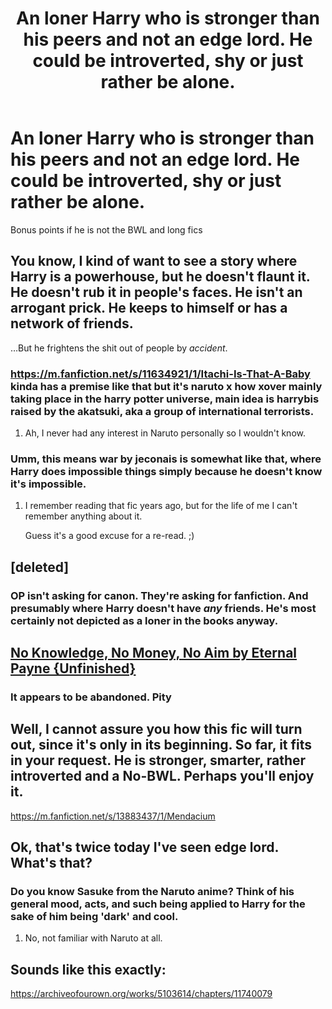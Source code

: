 #+TITLE: An loner Harry who is stronger than his peers and not an edge lord. He could be introverted, shy or just rather be alone.

* An loner Harry who is stronger than his peers and not an edge lord. He could be introverted, shy or just rather be alone.
:PROPERTIES:
:Author: Puglover2904
:Score: 5
:DateUnix: 1622306402.0
:DateShort: 2021-May-29
:FlairText: Request
:END:
Bonus points if he is not the BWL and long fics


** You know, I kind of want to see a story where Harry is a powerhouse, but he doesn't flaunt it. He doesn't rub it in people's faces. He isn't an arrogant prick. He keeps to himself or has a network of friends.

...But he frightens the shit out of people by /accident/.
:PROPERTIES:
:Author: MidgardWyrm
:Score: 4
:DateUnix: 1622315643.0
:DateShort: 2021-May-29
:END:

*** [[https://m.fanfiction.net/s/11634921/1/Itachi-Is-That-A-Baby]] kinda has a premise like that but it's naruto x how xover mainly taking place in the harry potter universe, main idea is harrybis raised by the akatsuki, aka a group of international terrorists.
:PROPERTIES:
:Author: DehFoxz
:Score: 3
:DateUnix: 1622325015.0
:DateShort: 2021-May-30
:END:

**** Ah, I never had any interest in Naruto personally so I wouldn't know.
:PROPERTIES:
:Author: MidgardWyrm
:Score: 1
:DateUnix: 1622332631.0
:DateShort: 2021-May-30
:END:


*** Umm, this means war by jeconais is somewhat like that, where Harry does impossible things simply because he doesn't know it's impossible.
:PROPERTIES:
:Author: hrmdurr
:Score: 1
:DateUnix: 1622344386.0
:DateShort: 2021-May-30
:END:

**** I remember reading that fic years ago, but for the life of me I can't remember anything about it.

Guess it's a good excuse for a re-read. ;)
:PROPERTIES:
:Author: MidgardWyrm
:Score: 1
:DateUnix: 1622346855.0
:DateShort: 2021-May-30
:END:


** [deleted]
:PROPERTIES:
:Score: 2
:DateUnix: 1622306664.0
:DateShort: 2021-May-29
:END:

*** OP isn't asking for canon. They're asking for fanfiction. And presumably where Harry doesn't have /any/ friends. He's most certainly not depicted as a loner in the books anyway.
:PROPERTIES:
:Author: Fleureverr
:Score: 2
:DateUnix: 1622316843.0
:DateShort: 2021-May-30
:END:


** [[https://www.fanfiction.net/s/8541055/1/No-Knowledge-No-Money-No-Aim][No Knowledge, No Money, No Aim by Eternal Payne {Unfinished}]]
:PROPERTIES:
:Author: KidCoheed
:Score: 1
:DateUnix: 1622318841.0
:DateShort: 2021-May-30
:END:

*** It appears to be abandoned. Pity
:PROPERTIES:
:Author: Salt_Needleworker_36
:Score: 1
:DateUnix: 1622328403.0
:DateShort: 2021-May-30
:END:


** Well, I cannot assure you how this fic will turn out, since it's only in its beginning. So far, it fits in your request. He is stronger, smarter, rather introverted and a No-BWL. Perhaps you'll enjoy it.

[[https://m.fanfiction.net/s/13883437/1/Mendacium]]
:PROPERTIES:
:Author: A-ksar
:Score: 1
:DateUnix: 1622318896.0
:DateShort: 2021-May-30
:END:


** Ok, that's twice today I've seen edge lord. What's that?
:PROPERTIES:
:Author: mroreallyhm
:Score: 1
:DateUnix: 1622330094.0
:DateShort: 2021-May-30
:END:

*** Do you know Sasuke from the Naruto anime? Think of his general mood, acts, and such being applied to Harry for the sake of him being 'dark' and cool.
:PROPERTIES:
:Author: Lulawright123
:Score: 1
:DateUnix: 1622388681.0
:DateShort: 2021-May-30
:END:

**** No, not familiar with Naruto at all.
:PROPERTIES:
:Author: mroreallyhm
:Score: 1
:DateUnix: 1622398717.0
:DateShort: 2021-May-30
:END:


** Sounds like this exactly:

[[https://archiveofourown.org/works/5103614/chapters/11740079]]
:PROPERTIES:
:Author: writekatewrite
:Score: 1
:DateUnix: 1622331735.0
:DateShort: 2021-May-30
:END:
